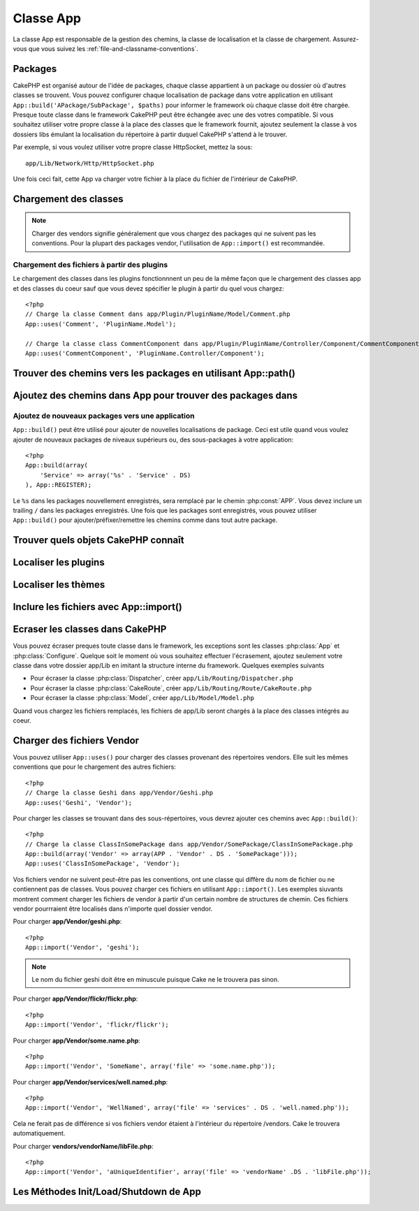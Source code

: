 Classe App
##########

.. php:class:: App

La classe App est responsable de la gestion des chemins, la classe de 
localisation et la classe de chargement.
Assurez-vous que vous suivez les :ref:`file-and-classname-conventions`.

Packages
========

CakePHP est organisé autour de l'idée de packages, chaque classe appartient à 
un package ou dossier où d'autres classes se trouvent. Vous pouvez configurer 
chaque localisation de package dans votre application en utilisant 
``App::build('APackage/SubPackage', $paths)`` pour informer le framework où 
chaque classe doit être chargée. Presque toute classe dans le framework 
CakePHP peut être échangée avec une des votres compatible. Si vous souhaitez 
utiliser votre propre classe à la place des classes que le framework fournit, 
ajoutez seulement la classe à vos dossiers libs émulant la localisation du 
répertoire à partir duquel CakePHP s'attend à le trouver.

Par exemple, si vous voulez utiliser votre propre classe HttpSocket, mettez la 
sous::

    app/Lib/Network/Http/HttpSocket.php

Une fois ceci fait, cette App va charger votre fichier à la place du fichier 
de l'intérieur de CakePHP.

Chargement des classes
======================

.. php:staticmethod:: uses(string $class, string $package)

    :rtype: void

    Les classes sont chargées toutes seules dans CakePHP, cependant avant que 
    l'autoloader puisse trouver vos classes que vous avez besoin de dire à App, 
    où il peut trouver les fichiers. En disant à App dans quel package une 
    classe peut être trouvée, il peut bien situer le fichier et le charger 
    la première fois qu'une classe est utilisée.

    Quelques exemples pour les types courants de classes sont:

    Controller
        ``App::uses('PostsController', 'Controller');``
    Component
        ``App::uses('AuthComponent', 'Controller/Component');``
    Model
        ``App::uses('MyModel', 'Model');``
    Behaviors
        ``App::uses('TreeBehavior', 'Model/Behavior');``
    Views
        ``App::uses('ThemeView', 'View');``
    Helpers
        ``App::uses('HtmlHelper', 'View/Helper');``
    Libs
        ``App::uses('PaymentProcessor', 'Lib');``
    Vendors
        ``App::uses('Textile', 'Vendor');``
    Utility
        ``App::uses('String', 'Utility');``

    Donc au fond, le deuxième paramètre devrait simplement correspondre 
    au chemin du dossier de la classe de fichier dans core ou app.

.. note::

    Charger des vendors signifie généralement que vous chargez des packages 
    qui ne suivent pas les conventions. Pour la plupart des packages vendor, 
    l'utilisation de ``App::import()`` est recommandée.

Chargement des fichiers à partir des plugins
--------------------------------------------

Le chargement des classes dans les plugins fonctionnnent un peu de la 
même façon que le chargement des classes app et des classes du coeur sauf 
que vous devez spécifier le plugin à partir du quel vous chargez::

    <?php
    // Charge la classe Comment dans app/Plugin/PluginName/Model/Comment.php
    App::uses('Comment', 'PluginName.Model');

    // Charge la classe class CommentComponent dans app/Plugin/PluginName/Controller/Component/CommentComponent.php
    App::uses('CommentComponent', 'PluginName.Controller/Component');


Trouver des chemins vers les packages en utilisant App::path()
==============================================================

.. php:staticmethod:: path(string $package, string $plugin = null)

    :rtype: array

    Utilisé pour lire les informations sur les chemins stockés::

        <?php
        // retourne les chemins de model dans votre application
        App::path('Model');

    Ceci peut être fait pour tous les packages qui font parti de votre 
    application. VOus pouvez aussi récupérer des chemins pour un plugin::

        <?php
        // retourne les chemins de component dans DebugKit
        App::path('Component', 'DebugKit');

.. php:staticmethod:: paths( )

    :rtype: array

    Récupère tous les chemins chargés actuellement à partir de App. Utile pour 
    inspecter ou stocker tous les chemins que App connait. Pour un chemin 
    vers un package spécifique, utilisez :php:meth:`App::path()`

.. php:staticmethod:: core(string $package)

    :rtype: array

    Utilisé pour trouver le chemin vers un package à l'intérieur de CakePHP::

        <?php
        // Récupère le chemin vers les moteurs de Cache.
        App::core('Cache/Engine');

.. php:staticmethod:: location(string $className)

    :rtype: string

    Retourne le nom du package d'où une classe a été localisée.

Ajoutez des chemins dans App pour trouver des packages dans
===========================================================

.. php:staticmethod:: build(array $paths = array(), mixed $mode = App::PREPEND)

    :rtype: void

    Définit chaque localisaiton de package dans le système de fichier. Vous 
    pouvez configurer des chemins de recherche multiples pour chaque package, 
    ceux-ci vont être utilisés pour rechercher les fichiers, un dossier à la 
    fois, dans l'ordre spécifié. Tous les chemins devraient être terminés par 
    un séparateur de répertoire.

    Ajouter des chemins de controller supplémentaires pourraient par exemple 
    modifier où CakePHP regarde pour les controllers. Cela vous permet de 
    séparer votre application à travers le système de fichier.

    Utilisation::

        <?php
        //Va configurer un nouveau chemin de recherche pour le package Model
        App::build(array('Model' => array('/a/full/path/to/models/'))); 

        //Va configurer le chemin comme le seule chemin valide pour chercher 
        les models
        App::build(array('Model' => array('/path/to/models/')), App::RESET); 

        //Va configurer les chemins de recherche multiple pour les helpers
        App::build(array('View/Helper' => array('/path/to/helpers/', '/another/path/'))); 


    Si reset est défini à true, tous les plugins chargés seront oubliés et ils 
    devront être rechargés.

    Exemples::

        <?php
        App::build(array('controllers' => array('/full/path/to/controllers'))) 
        //devient 
        App::build(array('Controller' => array('/full/path/to/Controller')))

        App::build(array('helpers' => array('/full/path/to/views/helpers'))) 
        //devient 
        App::build(array('View/Helper' => array('/full/path/to/View/Helper')))

    .. versionchanged:: 2.0
        ``App::build()`` will not merge app paths with core paths anymore.


.. _app-build-register:

Ajoutez de nouveaux packages vers une application
-------------------------------------------------

``App::build()`` peut être utilisé pour ajouter de nouvelles localisations 
de package. Ceci est utile quand vous voulez ajouter de nouveaux packages 
de niveaux supérieurs ou, des sous-packages à votre application::

    <?php
    App::build(array(
        'Service' => array('%s' . 'Service' . DS)
    ), App::REGISTER);

Le ``%s`` dans les packages nouvellement enregistrés, sera remplacé par 
le chemin :php:const:`APP`. Vous devez inclure un trailing ``/`` dans les 
packages enregistrés. Une fois que les packages sont enregistrés, vous 
pouvez utiliser ``App::build()`` pour ajouter/préfixer/remettre les chemins 
comme dans tout autre package.

.. versionchanged:: 2.1
    Registering packages was added in 2.1

Trouver quels objets CakePHP connaît
====================================

.. php:staticmethod:: objects(string $type, mixed $path = null, boolean $cache = true)

    :rtype: mixed Returns an array of objects of the given type or false if incorrect.

    Vous pouvez trouver quels objets App connaît en utilisant 
    ``App::objects('Controller')`` par exemple pour trouver quels controllers 
    de l'application App connaît.

    Exemple d'utilisation::

        <?php
        //retourne array('DebugKit', 'Blog', 'User');
        App::objects('plugin');

        //retourne array('PagesController', 'BlogController');
        App::objects('Controller');

    Vous pouvez aussi chercher seulement dans les objets de plugin en utilisant 
    la syntaxe de plugin avec les points.::

        <?php
        // retourne array('MyPluginPost', 'MyPluginComment');
        App::objects('MyPlugin.Model');

    .. versionchanged:: 2.0

    1. Retourne ``array()`` au lieu de false pour les résultats vides ou les types invalides
    2. Ne retourne plus les objets du coeur, ``App::objects('core')`` retournera ``array()``.
    3. Retourne le nom de classe complète

Localiser les plugins
=====================

.. php:staticmethod:: pluginPath(string $plugin)

    :rtype: string

    Les Plugins peuvent être localisés aussi avec App. En utilisant 
    ``App::pluginPath('DebugKit');`` par exemple, vous donnera le chemin 
    complet vers le plugin DebugKit::

        <?php
        $path = App::pluginPath('DebugKit');

Localiser les thèmes
====================

.. php:staticmethod:: themePath(string $theme)

    :rtype: string

    Les Thèmes peuvent être trouvés ``App::themePath('purple');``, vous 
    donnerait le chemin complet vers le thème `purple`.

.. _app-import:

Inclure les fichiers avec App::import()
=======================================

.. php:staticmethod:: import(mixed $type = null, string $name = null, mixed $parent = true, array $search = array(), string $file = null, boolean $return = false)

    :rtype: boolean

    Au premier coup d'oeil, ``App::import`` a l'air compliqué, cependant pour 
    la plupart des utilisations, seuls 2 arguments sont nécéssaires.

    .. note::

        Cette méthode est équivalente à faire un ``require`` sur le fichier.
        Il est important de réaliser que la classe doit ensuite être 
        initialisée.

    ::

        <?php
        // La même chose que require('Controller/UsersController.php');
        App::import('Controller', 'Users');
        
        // Nous avons besoin de charger la classe
        $Users = new UsersController;
        
        // Si nous voulons que les associations de model, les components, etc 
        soient chargées
        $Users->constructClasses();

    **Toutes les classes qui sont chargées dans le passé utilisant 
    App::import('Core', $class) devront être chargées en utilisant App::uses() 
    se référant au bon package. Ce changement a fourni de grands gains de 
    performances au framework.**

    .. versionchanged:: 2.0

    * Cette méthode ne regarde plus les classes de façon récursive, elle 
      utilise strictement les valeurs pour les chemins définis dans 
      :php:meth:`App::build()`
    * Elle ne sera pas capable de charger ``App::import('Component', 'Component')``, 
      utilisez ``App::uses('Component', 'Controller');``.
    * Utilisez ``App::import('Lib', 'CoreClass');`` pour charger les classes 
      du coeur n'est plus possible.
    * Importer un fichier non existant, fournir un mauvais type ou un mauvais 
      nom de package, ou des valeurs null pour les paramètres ``$name`` et 
      ``$file`` entraînera une valeur de retour à false.
    * ``App::import('Core', 'CoreClass')`` n'est plus supporté, utilisez 
      :php:meth:`App::uses()` à la place et laissez la classe d'autochargement 
      faire le reste.
    * Charger des fichiers de Chargement ne regarde pas de façon récursive dans 
      le dossier vendors, il ne convertira plus aussi le fichier avec des 
      underscores comme il le faisait dans le passé.

Ecraser les classes dans CakePHP
================================

Vous pouvez écraser preques toute classe dans le framework, les exceptions sont 
les classes :php:class:`App` et :php:class:`Configure`. Quelque soit le moment 
où vous souhaitez effectuer l'écrasement, ajoutez seulement votre classe dans 
votre dossier app/Lib en imitant la structure interne du framework. Quelques 
exemples suivants

* Pour écraser la classe :php:class:`Dispatcher`, créer ``app/Lib/Routing/Dispatcher.php``
* Pour écraser la classe :php:class:`CakeRoute`, créer ``app/Lib/Routing/Route/CakeRoute.php``
* Pour écraser la classe :php:class:`Model`, créer ``app/Lib/Model/Model.php``

Quand vous chargez les fichiers remplacés, les fichiers de app/Lib seront 
chargés à la place des classes intégrés au coeur.

Charger des fichiers Vendor
===========================

Vous pouvez utiliser ``App::uses()`` pour charger des classes provenant des 
répertoires vendors. Elle suit les mêmes conventions que pour le chargement 
des autres fichiers::

    <?php
    // Charge la classe Geshi dans app/Vendor/Geshi.php
    App::uses('Geshi', 'Vendor');

Pour charger les classes se trouvant dans des sous-répertoires, vous devrez 
ajouter ces chemins avec ``App::build()``::

    <?php
    // Charge la classe ClassInSomePackage dans app/Vendor/SomePackage/ClassInSomePackage.php
    App::build(array('Vendor' => array(APP . 'Vendor' . DS . 'SomePackage')));
    App::uses('ClassInSomePackage', 'Vendor');

Vos fichiers vendor ne suivent peut-être pas les conventions, ont une classe 
qui diffère du nom de fichier ou ne contiennent pas de classes. Vous pouvez 
charger ces fichiers en utilisant ``App::import()``. Les exemples siuvants 
montrent comment charger les fichiers de vendor à partir d'un certain nombre 
de structures de chemin. Ces fichiers vendor pourrraient être localisés dans 
n'importe quel dossier vendor.

Pour charger **app/Vendor/geshi.php**::

    <?php
    App::import('Vendor', 'geshi');

.. note::

    Le nom du fichier geshi doit être en minuscule puisque Cake ne le trouvera 
    pas sinon.

Pour charger **app/Vendor/flickr/flickr.php**::

    <?php
    App::import('Vendor', 'flickr/flickr');

Pour charger **app/Vendor/some.name.php**::

    <?php
    App::import('Vendor', 'SomeName', array('file' => 'some.name.php'));

Pour charger **app/Vendor/services/well.named.php**::

    <?php
    App::import('Vendor', 'WellNamed', array('file' => 'services' . DS . 'well.named.php'));

Cela ne ferait pas de différence si vos fichiers vendor étaient à l'intérieur 
du répertoire /vendors. Cake le trouvera automatiquement.

Pour charger **vendors/vendorName/libFile.php**::

    <?php
    App::import('Vendor', 'aUniqueIdentifier', array('file' => 'vendorName' .DS . 'libFile.php'));

Les Méthodes Init/Load/Shutdown de App
======================================

.. php:staticmethod:: init( )

    :rtype: void

    Initialise le cache pour App, enregistre une fonction shutdown (fermeture).

.. php:staticmethod:: load(string $className)

    :rtype: boolean

    Méthode pour la gestion automatique des classes. Elle cherchera chaque 
    package de classe défini en utilisant :php:meth:`App::uses()` et avec 
    cette information, elle va transformer le nom du package en un chemin 
    complet pour charger la classe. Le nom de fichier pour chaque classe 
    devrait suivre le nom de classe. Par exemple, si une classe est nommée 
    ``MyCustomClass`` le nom de fichier devrait être ``MyCustomClass.php``

.. php:staticmethod:: shutdown( )

    :rtype: void

    Desctructeur de l'Objet. Ecrit le fichier de cache si les changements ont 
    été faits à ``$_map``.


.. meta::
    :title lang=fr: Classe App
    :keywords lang=fr: compatible implementation,model behaviors,path management,loading files,php class,class loading,model behavior,class location,component model,management class,autoloader,classname,directory location,override,conventions,lib,textile,cakephp,php classes,loaded
